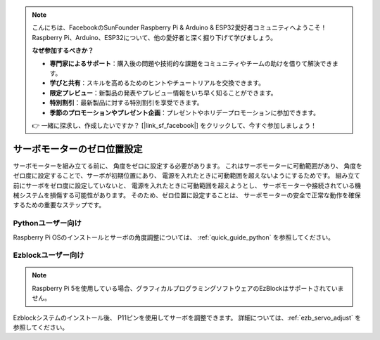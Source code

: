 .. note:: 

    こんにちは、FacebookのSunFounder Raspberry Pi & Arduino & ESP32愛好者コミュニティへようこそ！ Raspberry Pi、Arduino、ESP32について、他の愛好者と深く掘り下げて学びましょう。

    **なぜ参加するべきか？**

    - **専門家によるサポート**：購入後の問題や技術的な課題をコミュニティやチームの助けを借りて解決できます。
    - **学びと共有**：スキルを高めるためのヒントやチュートリアルを交換できます。
    - **限定プレビュー**：新製品の発表やプレビュー情報をいち早く知ることができます。
    - **特別割引**：最新製品に対する特別割引を享受できます。
    - **季節のプロモーションやプレゼント企画**：プレゼントやホリデープロモーションに参加できます。

    👉 一緒に探求し、作成したいですか？ [|link_sf_facebook|] をクリックして、今すぐ参加しましょう！

サーボモーターのゼロ位置設定
=================================

サーボモーターを組み立てる前に、 
角度をゼロに設定する必要があります。 
これはサーボモーターに可動範囲があり、 
角度をゼロ度に設定することで、サーボが初期位置にあり、 
電源を入れたときに可動範囲を超えないようにするためです。 
組み立て前にサーボをゼロ度に設定していないと、 
電源を入れたときに可動範囲を超えようとし、 
サーボモーターや接続されている機械システムを損傷する可能性があります。 
そのため、ゼロ位置に設定することは、 
サーボモーターの安全で正常な動作を確保するための重要なステップです。


Pythonユーザー向け
------------------------

Raspberry Pi OSのインストールとサーボの角度調整については、 
:ref:`quick_guide_python` を参照してください。

Ezblockユーザー向け
------------------------

.. note::

    Raspberry Pi 5を使用している場合、グラフィカルプログラミングソフトウェアのEzBlockはサポートされていません。

Ezblockシステムのインストール後、 
P11ピンを使用してサーボを調整できます。 
詳細については、:ref:`ezb_servo_adjust` を参照してください。
